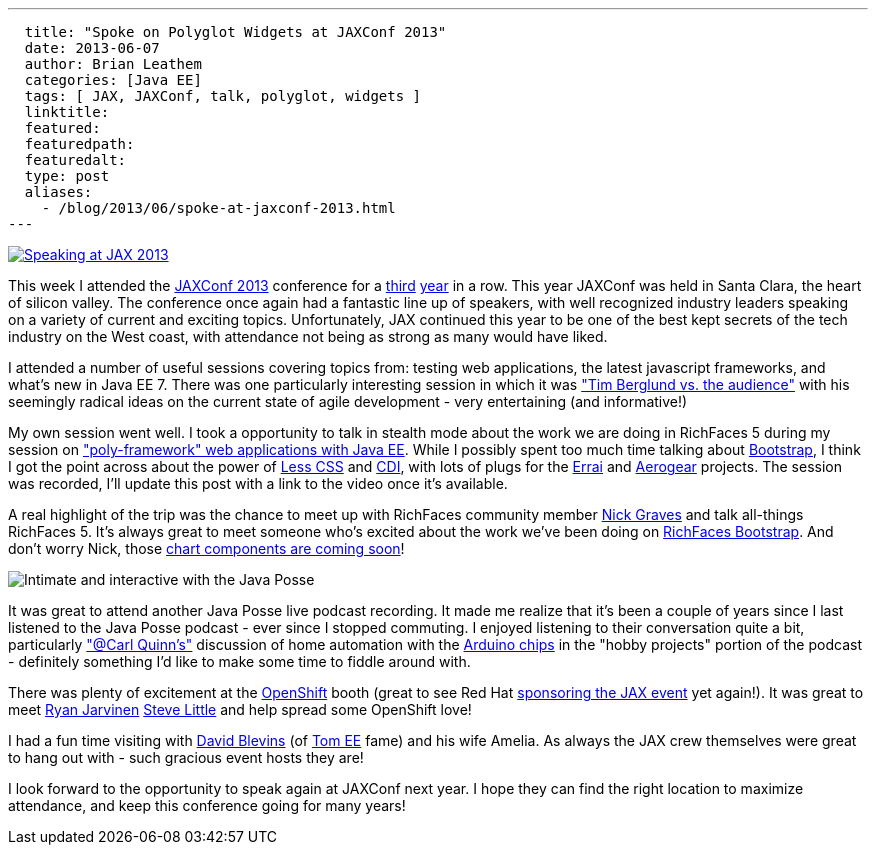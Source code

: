 ---
  title: "Spoke on Polyglot Widgets at JAXConf 2013"
  date: 2013-06-07
  author: Brian Leathem
  categories: [Java EE]
  tags: [ JAX, JAXConf, talk, polyglot, widgets ]
  linktitle:
  featured:
  featuredpath:
  featuredalt:
  type: post
  aliases:
    - /blog/2013/06/spoke-at-jaxconf-2013.html
---

image::/img/blog/2013-03-05-speaking-at-jaxconf-2013/SpeakerButtonJAXConf2013.jpg["Speaking at JAX 2013", float="right", link="http://jaxconf.com/"]

This week I attended the http://jaxconf.com/[JAXConf 2013] conference for a http://www.bleathem.ca/blog/2011/06/seam-faces-jaxconfjsf-summit.html[third] http://www.bleathem.ca/blog/2012/07/jax-conf-2012.html[year] in a row.  This year JAXConf was held in Santa Clara, the heart of silicon valley.  The conference once again had a fantastic line up of speakers, with well recognized industry leaders speaking on a variety of current and exciting topics.  Unfortunately, JAX continued this year to be one of the best kept secrets of the tech industry on the West coast, with attendance not being as strong as many would have liked.

I attended a number of useful sessions covering topics from: testing web applications, the latest javascript frameworks, and what's new in Java EE 7.  There was one particularly interesting session in which it was https://twitter.com/brianleathem/status/342059221031985152["Tim Berglund vs. the audience"] with his seemingly radical ideas on the current state of agile development - very entertaining (and informative!)

My own session went well. I took a opportunity to talk in stealth mode about the work we are doing in RichFaces 5 during my session on http://www.bleathem.ca/talks/2013-JAX/polyframework-webapps.html["poly-framework" web applications with Java EE].  While I possibly spent too much time talking about http://twitter.github.io/bootstrap/[Bootstrap], I think I got the point across about the power of http://lesscss.org/[Less CSS] and http://cdi-spec.org/[CDI], with lots of plugs for the http://www.jboss.org/errai[Errai] and http://aerogear.org/[Aerogear] projects.  The session was recorded, I'll update this post with a link to the video once it's available.

A real highlight of the trip was the chance to meet up with RichFaces community member https://twitter.com/nicksgrave[Nick Graves] and talk all-things RichFaces 5.  It's always great to meet someone who's excited about the work we've been doing on https://bootstrap-richfaces.rhcloud.com/[RichFaces Bootstrap].  And don't worry Nick, those https://community.jboss.org/thread/224135[chart components are coming soon]!

image::/images/blog/2013-06-07-spoke-at-jaxconf-2013/javaposse.jpg["Intimate and interactive with the Java Posse", float="left"]

It was great to attend another Java Posse live podcast recording.  It made me realize that it's been a couple of years since I last listened to the Java Posse podcast - ever since I stopped commuting.  I enjoyed listening to their conversation quite a bit, particularly https://twitter.com/cquinn["@Carl Quinn's"] discussion of home automation with the http://www.arduino.cc/[Arduino chips] in the "hobby projects" portion of the podcast - definitely something I'd like to make some time to fiddle around with.

There was plenty of excitement at the https://www.openshift.com/[OpenShift] booth (great to see Red Hat http://jaxconf.com/sponsors/red-hat-openshift[sponsoring the JAX event] yet again!).  It was great to meet https://twitter.com/ryanj[Ryan Jarvinen] https://twitter.com/TheSteve0[Steve Little] and help spread some OpenShift love!

I had a fun time visiting with https://twitter.com/dblevins[David Blevins] (of http://tomee.apache.org/apache-tomee.html[Tom EE] fame) and his wife Amelia.  As always the JAX crew themselves were great to hang out with - such gracious event hosts they are!

I look forward to the opportunity to speak again at JAXConf next year.  I hope they can find the right location to maximize attendance, and keep this conference going for many years!
